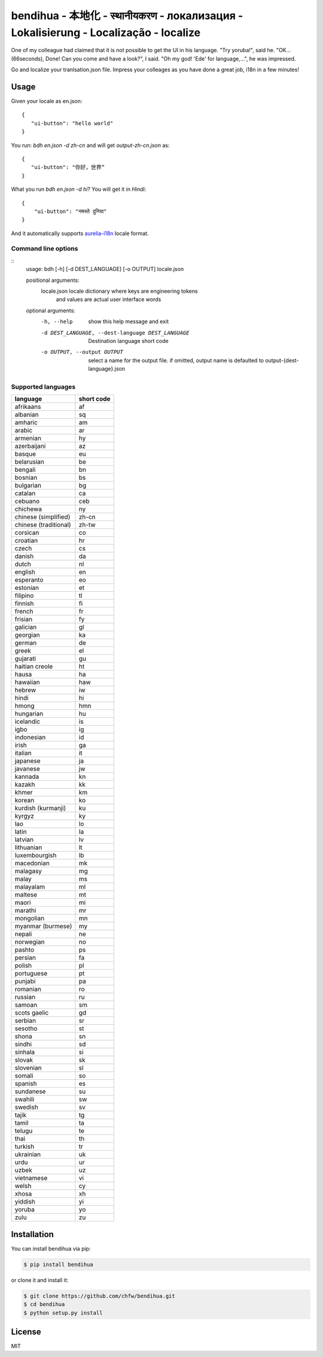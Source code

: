 ================================================================================
bendihua - 本地化 - स्थानीयकरण - локализация - Lokalisierung - Localização - localize
================================================================================

.. image:: https://travis-ci.org/chfw/bendihua.svg?branch=master
   :target: http://travis-ci.org/chfw/bendihua

.. image:: https://codecov.io/gh/chfw/bendihua/branch/master/graph/badge.svg
   :target: https://codecov.io/gh/chfw/bendihua



One of my colleague had claimed that it is not possible to get the UI in his
language. "Try yoruba!", said he. "OK... (66seconds), Done! Can you come
and have a look?", I said. "Oh my god! 'Ede' for language,...", he was
impressed.

Go and localize your tranlsation.json file. Impress your colleages as you
have done a great job, i18n in a few minutes!

Usage
================================================================================

Given your locale as en.json::

   {
      "ui-button": "hello world"
   }

You run: `bdh en.json -d zh-cn` and will get `output-zh-cn.json` as::

   {
      "ui-button": "你好，世界“
   }

What you run `bdh en.json -d hi`? You will get it in `Hindi`::

  {
      "ui-button": "नमस्ते दुनिया"
  }

And it automatically supports `aurelia-i18n <https://github.com/aurelia/i18n>`_
locale format.

Command line options
--------------------------------------------------------------------------------

::
    usage: bdh [-h] [-d DEST_LANGUAGE] [-o OUTPUT] locale.json

    positional arguments:
      locale.json           locale dictionary where keys are engineering tokens
                            and values are actual user interface words

    optional arguments:
      -h, --help            show this help message and exit
      -d DEST_LANGUAGE, --dest-language DEST_LANGUAGE
                            Destination language short code
      -o OUTPUT, --output OUTPUT
                            select a name for the output file. if omitted, output
                            name is defaulted to output-{dest-language}.json


Supported languages
--------------------------------------------------------------------------------

=====================  ============
language               short code
=====================  ============
afrikaans              af
albanian               sq
amharic                am
arabic                 ar
armenian               hy
azerbaijani            az
basque                 eu
belarusian             be
bengali                bn
bosnian                bs
bulgarian              bg
catalan                ca
cebuano                ceb
chichewa               ny
chinese (simplified)   zh-cn
chinese (traditional)  zh-tw
corsican               co
croatian               hr
czech                  cs
danish                 da
dutch                  nl
english                en
esperanto              eo
estonian               et
filipino               tl
finnish                fi
french                 fr
frisian                fy
galician               gl
georgian               ka
german                 de
greek                  el
gujarati               gu
haitian creole         ht
hausa                  ha
hawaiian               haw
hebrew                 iw
hindi                  hi
hmong                  hmn
hungarian              hu
icelandic              is
igbo                   ig
indonesian             id
irish                  ga
italian                it
japanese               ja
javanese               jw
kannada                kn
kazakh                 kk
khmer                  km
korean                 ko
kurdish (kurmanji)     ku
kyrgyz                 ky
lao                    lo
latin                  la
latvian                lv
lithuanian             lt
luxembourgish          lb
macedonian             mk
malagasy               mg
malay                  ms
malayalam              ml
maltese                mt
maori                  mi
marathi                mr
mongolian              mn
myanmar (burmese)      my
nepali                 ne
norwegian              no
pashto                 ps
persian                fa
polish                 pl
portuguese             pt
punjabi                pa
romanian               ro
russian                ru
samoan                 sm
scots gaelic           gd
serbian                sr
sesotho                st
shona                  sn
sindhi                 sd
sinhala                si
slovak                 sk
slovenian              sl
somali                 so
spanish                es
sundanese              su
swahili                sw
swedish                sv
tajik                  tg
tamil                  ta
telugu                 te
thai                   th
turkish                tr
ukrainian              uk
urdu                   ur
uzbek                  uz
vietnamese             vi
welsh                  cy
xhosa                  xh
yiddish                yi
yoruba                 yo
zulu                   zu
=====================  ============


Installation
================================================================================


You can install bendihua via pip:

.. code-block:: bash

    $ pip install bendihua


or clone it and install it:

.. code-block:: bash

    $ git clone https://github.com/chfw/bendihua.git
    $ cd bendihua
    $ python setup.py install

License
================================================================================

MIT


